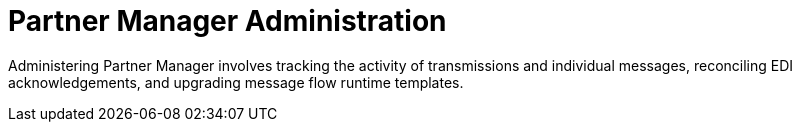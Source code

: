 = Partner Manager Administration

Administering Partner Manager involves tracking the activity of transmissions and individual messages, reconciling EDI acknowledgements, and upgrading message flow runtime templates.